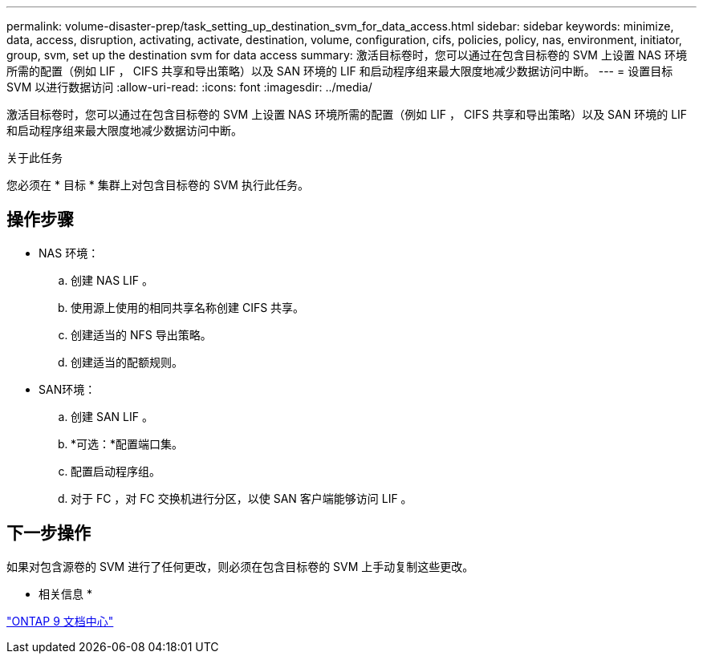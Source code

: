 ---
permalink: volume-disaster-prep/task_setting_up_destination_svm_for_data_access.html 
sidebar: sidebar 
keywords: minimize, data, access, disruption, activating, activate, destination, volume, configuration, cifs, policies, policy, nas, environment, initiator, group, svm, set up the destination svm for data access 
summary: 激活目标卷时，您可以通过在包含目标卷的 SVM 上设置 NAS 环境所需的配置（例如 LIF ， CIFS 共享和导出策略）以及 SAN 环境的 LIF 和启动程序组来最大限度地减少数据访问中断。 
---
= 设置目标 SVM 以进行数据访问
:allow-uri-read: 
:icons: font
:imagesdir: ../media/


[role="lead"]
激活目标卷时，您可以通过在包含目标卷的 SVM 上设置 NAS 环境所需的配置（例如 LIF ， CIFS 共享和导出策略）以及 SAN 环境的 LIF 和启动程序组来最大限度地减少数据访问中断。

.关于此任务
您必须在 * 目标 * 集群上对包含目标卷的 SVM 执行此任务。



== 操作步骤

* NAS 环境：
+
.. 创建 NAS LIF 。
.. 使用源上使用的相同共享名称创建 CIFS 共享。
.. 创建适当的 NFS 导出策略。
.. 创建适当的配额规则。


* SAN环境：
+
.. 创建 SAN LIF 。
.. *可选：*配置端口集。
.. 配置启动程序组。
.. 对于 FC ，对 FC 交换机进行分区，以使 SAN 客户端能够访问 LIF 。






== 下一步操作

如果对包含源卷的 SVM 进行了任何更改，则必须在包含目标卷的 SVM 上手动复制这些更改。

* 相关信息 *

https://docs.netapp.com/ontap-9/index.jsp["ONTAP 9 文档中心"]
